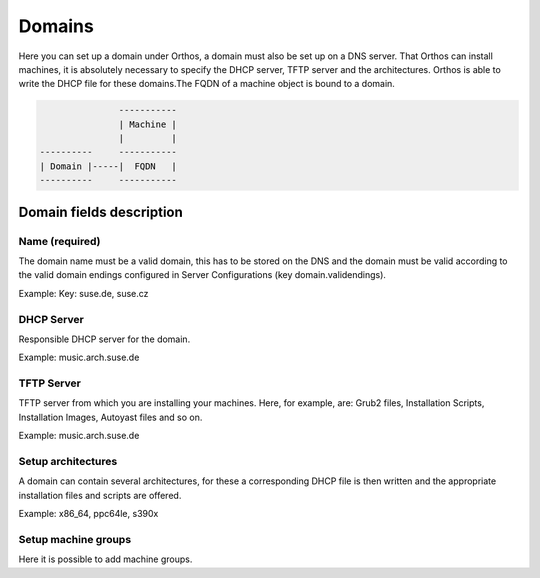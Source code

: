 *******
Domains
*******

Here you can set up a domain under Orthos, a domain must also be set up on a DNS server. That Orthos can install
machines, it is absolutely necessary to specify the DHCP server, TFTP server and the architectures. Orthos is able to
write the DHCP file for these domains.The FQDN of a machine object is bound to a domain.

.. code-block::

                   -----------
                   | Machine |
                   |         |
    ----------     -----------
    | Domain |-----|  FQDN   |
    ----------     -----------

Domain fields description
#########################

Name (required)
===============

The domain name must be a valid domain, this has to be stored on the DNS and the domain must be valid according to the valid domain endings configured in Server Configurations (key domain.validendings).

Example: Key: suse.de, suse.cz

DHCP Server
===========

Responsible DHCP server for the domain.

Example: music.arch.suse.de

TFTP Server
===========

TFTP server from which you are installing your machines. Here, for example, are: Grub2 files, Installation Scripts, Installation Images, Autoyast files and so on.

Example: music.arch.suse.de

Setup architectures
===================

A domain can contain several architectures, for these a corresponding DHCP file is then written and the appropriate installation files and scripts are offered.

Example: x86_64, ppc64le, s390x

Setup machine groups
====================

Here it is possible to add machine groups.

